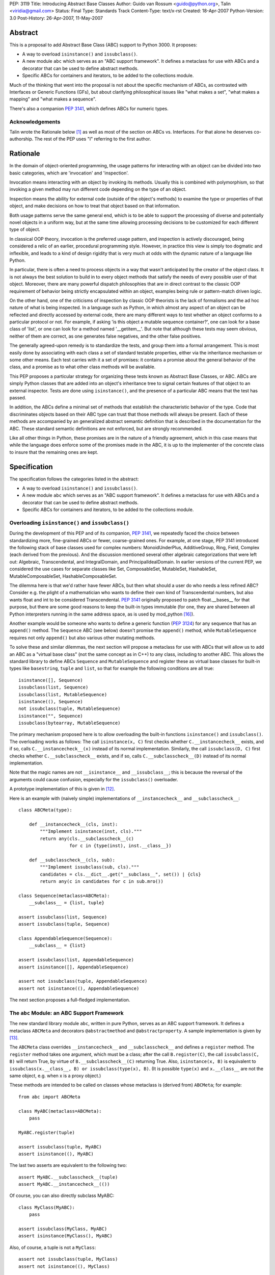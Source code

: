 PEP: 3119
Title: Introducing Abstract Base Classes
Author: Guido van Rossum <guido@python.org>, Talin <viridia@gmail.com>
Status: Final
Type: Standards Track
Content-Type: text/x-rst
Created: 18-Apr-2007
Python-Version: 3.0
Post-History: 26-Apr-2007, 11-May-2007


Abstract
========

This is a proposal to add Abstract Base Class (ABC) support to Python
3000.  It proposes:

* A way to overload ``isinstance()`` and ``issubclass()``.

* A new module ``abc`` which serves as an "ABC support framework".  It
  defines a metaclass for use with ABCs and a decorator that can be
  used to define abstract methods.

* Specific ABCs for containers and iterators, to be added to the
  collections module.

Much of the thinking that went into the proposal is not about the
specific mechanism of ABCs, as contrasted with Interfaces or Generic
Functions (GFs), but about clarifying philosophical issues like "what
makes a set", "what makes a mapping" and "what makes a sequence".

There's also a companion :pep:`3141`, which defines ABCs for numeric
types.


Acknowledgements
----------------

Talin wrote the Rationale below [1]_ as well as most of the section on
ABCs vs. Interfaces.  For that alone he deserves co-authorship.  The
rest of the PEP uses "I" referring to the first author.


Rationale
=========

In the domain of object-oriented programming, the usage patterns for
interacting with an object can be divided into two basic categories,
which are 'invocation' and 'inspection'.

Invocation means interacting with an object by invoking its methods.
Usually this is combined with polymorphism, so that invoking a given
method may run different code depending on the type of an object.

Inspection means the ability for external code (outside of the
object's methods) to examine the type or properties of that object,
and make decisions on how to treat that object based on that
information.

Both usage patterns serve the same general end, which is to be able to
support the processing of diverse and potentially novel objects in a
uniform way, but at the same time allowing processing decisions to be
customized for each different type of object.

In classical OOP theory, invocation is the preferred usage pattern,
and inspection is actively discouraged, being considered a relic of an
earlier, procedural programming style.  However, in practice this view
is simply too dogmatic and inflexible, and leads to a kind of design
rigidity that is very much at odds with the dynamic nature of a
language like Python.

In particular, there is often a need to process objects in a way that
wasn't anticipated by the creator of the object class.  It is not
always the best solution to build in to every object methods that
satisfy the needs of every possible user of that object.  Moreover,
there are many powerful dispatch philosophies that are in direct
contrast to the classic OOP requirement of behavior being strictly
encapsulated within an object, examples being rule or pattern-match
driven logic.

On the other hand, one of the criticisms of inspection by classic
OOP theorists is the lack of formalisms and the ad hoc nature of what
is being inspected.  In a language such as Python, in which almost any
aspect of an object can be reflected and directly accessed by external
code, there are many different ways to test whether an object conforms
to a particular protocol or not.  For example, if asking 'is this
object a mutable sequence container?', one can look for a base class
of 'list', or one can look for a method named '__getitem__'.  But note
that although these tests may seem obvious, neither of them are
correct, as one generates false negatives, and the other false
positives.

The generally agreed-upon remedy is to standardize the tests, and
group them into a formal arrangement.  This is most easily done by
associating with each class a set of standard testable properties,
either via the inheritance mechanism or some other means.  Each test
carries with it a set of promises: it contains a promise about the
general behavior of the class, and a promise as to what other class
methods will be available.

This PEP proposes a particular strategy for organizing these tests
known as Abstract Base Classes, or ABC.  ABCs are simply Python
classes that are added into an object's inheritance tree to signal
certain features of that object to an external inspector.  Tests are
done using ``isinstance()``, and the presence of a particular ABC
means that the test has passed.

In addition, the ABCs define a minimal set of methods that establish
the characteristic behavior of the type.  Code that discriminates
objects based on their ABC type can trust that those methods will
always be present.  Each of these methods are accompanied by an
generalized abstract semantic definition that is described in the
documentation for the ABC.  These standard semantic definitions are
not enforced, but are strongly recommended.

Like all other things in Python, these promises are in the nature of a
friendly agreement, which in this case means that while the
language does enforce some of the promises made in the ABC, it is up
to the implementer of the concrete class to insure that the remaining
ones are kept.


Specification
=============

The specification follows the categories listed in the abstract:

* A way to overload ``isinstance()`` and ``issubclass()``.

* A new module ``abc`` which serves as an "ABC support framework".  It
  defines a metaclass for use with ABCs and a decorator that can be
  used to define abstract methods.

* Specific ABCs for containers and iterators, to be added to the
  collections module.


Overloading ``isinstance()`` and ``issubclass()``
-------------------------------------------------

During the development of this PEP and of its companion, :pep:`3141`, we
repeatedly faced the choice between standardizing more, fine-grained
ABCs or fewer, coarse-grained ones.  For example, at one stage, PEP
3141 introduced the following stack of base classes used for complex
numbers: MonoidUnderPlus, AdditiveGroup, Ring, Field, Complex (each
derived from the previous).  And the discussion mentioned several
other algebraic categorizations that were left out: Algebraic,
Transcendental, and IntegralDomain, and PrincipalIdealDomain.  In
earlier versions of the current PEP, we considered the use cases for
separate classes like Set, ComposableSet, MutableSet, HashableSet,
MutableComposableSet, HashableComposableSet.

The dilemma here is that we'd rather have fewer ABCs, but then what
should a user do who needs a less refined ABC?  Consider e.g. the
plight of a mathematician who wants to define their own kind of
Transcendental numbers, but also wants float and int to be considered
Transcendental.  :pep:`3141` originally proposed to patch float.__bases__
for that purpose, but there are some good reasons to keep the built-in
types immutable (for one, they are shared between all Python
interpreters running in the same address space, as is used by
mod_python [16]_).

Another example would be someone who wants to define a generic
function (:pep:`3124`) for any sequence that has an ``append()`` method.
The ``Sequence`` ABC (see below) doesn't promise the ``append()``
method, while ``MutableSequence`` requires not only ``append()`` but
also various other mutating methods.

To solve these and similar dilemmas, the next section will propose a
metaclass for use with ABCs that will allow us to add an ABC as a
"virtual base class" (not the same concept as in C++) to any class,
including to another ABC.  This allows the standard library to define
ABCs ``Sequence`` and ``MutableSequence`` and register these as
virtual base classes for built-in types like ``basestring``, ``tuple``
and ``list``, so that for example the following conditions are all
true::

    isinstance([], Sequence)
    issubclass(list, Sequence)
    issubclass(list, MutableSequence)
    isinstance((), Sequence)
    not issubclass(tuple, MutableSequence)
    isinstance("", Sequence)
    issubclass(bytearray, MutableSequence)

The primary mechanism proposed here is to allow overloading the
built-in functions ``isinstance()`` and ``issubclass()``.  The
overloading works as follows: The call ``isinstance(x, C)`` first
checks whether ``C.__instancecheck__`` exists, and if so, calls
``C.__instancecheck__(x)`` instead of its normal implementation.
Similarly, the call ``issubclass(D, C)`` first checks whether
``C.__subclasscheck__`` exists, and if so, calls
``C.__subclasscheck__(D)`` instead of its normal implementation.

Note that the magic names are not ``__isinstance__`` and
``__issubclass__``; this is because the reversal of the arguments
could cause confusion, especially for the ``issubclass()`` overloader.

A prototype implementation of this is given in [12]_.

Here is an example with (naively simple) implementations of
``__instancecheck__`` and ``__subclasscheck__``::

    class ABCMeta(type):

        def __instancecheck__(cls, inst):
            """Implement isinstance(inst, cls)."""
            return any(cls.__subclasscheck__(c)
                       for c in {type(inst), inst.__class__})

        def __subclasscheck__(cls, sub):
            """Implement issubclass(sub, cls)."""
            candidates = cls.__dict__.get("__subclass__", set()) | {cls}
            return any(c in candidates for c in sub.mro())

    class Sequence(metaclass=ABCMeta):
        __subclass__ = {list, tuple}

    assert issubclass(list, Sequence)
    assert issubclass(tuple, Sequence)

    class AppendableSequence(Sequence):
        __subclass__ = {list}

    assert issubclass(list, AppendableSequence)
    assert isinstance([], AppendableSequence)

    assert not issubclass(tuple, AppendableSequence)
    assert not isinstance((), AppendableSequence)

The next section proposes a full-fledged implementation.


The ``abc`` Module: an ABC Support Framework
--------------------------------------------

The new standard library module ``abc``, written in pure Python,
serves as an ABC support framework.  It defines a metaclass
``ABCMeta`` and decorators ``@abstractmethod`` and
``@abstractproperty``.  A sample implementation is given by [13]_.

The ``ABCMeta`` class overrides ``__instancecheck__`` and
``__subclasscheck__`` and defines a ``register`` method.  The
``register`` method takes one argument, which must be a class; after
the call ``B.register(C)``, the call ``issubclass(C, B)`` will return
True, by virtue of ``B.__subclasscheck__(C)`` returning True.
Also, ``isinstance(x, B)`` is equivalent to ``issubclass(x.__class__,
B) or issubclass(type(x), B)``.  (It is possible ``type(x)`` and
``x.__class__`` are not the same object, e.g. when x is a proxy
object.)

These methods are intended to be called on classes whose metaclass
is (derived from) ``ABCMeta``; for example::

    from abc import ABCMeta

    class MyABC(metaclass=ABCMeta):
        pass

    MyABC.register(tuple)

    assert issubclass(tuple, MyABC)
    assert isinstance((), MyABC)

The last two asserts are equivalent to the following two::

    assert MyABC.__subclasscheck__(tuple)
    assert MyABC.__instancecheck__(())

Of course, you can also directly subclass MyABC::

    class MyClass(MyABC):
        pass

    assert issubclass(MyClass, MyABC)
    assert isinstance(MyClass(), MyABC)

Also, of course, a tuple is not a ``MyClass``::

    assert not issubclass(tuple, MyClass)
    assert not isinstance((), MyClass)

You can register another class as a subclass of ``MyClass``::

    MyClass.register(list)

    assert issubclass(list, MyClass)
    assert issubclass(list, MyABC)

You can also register another ABC::

    class AnotherClass(metaclass=ABCMeta):
        pass

    AnotherClass.register(basestring)

    MyClass.register(AnotherClass)

    assert isinstance(str, MyABC)

That last assert requires tracing the following superclass-subclass
relationships::

    MyABC -> MyClass (using regular subclassing)
    MyClass -> AnotherClass (using registration)
    AnotherClass -> basestring (using registration)
    basestring -> str (using regular subclassing)

The ``abc`` module also defines a new decorator, ``@abstractmethod``,
to be used to declare abstract methods.  A class containing at least
one method declared with this decorator that hasn't been overridden
yet cannot be instantiated.  Such methods may be called from the
overriding method in the subclass (using ``super`` or direct
invocation).  For example::

    from abc import ABCMeta, abstractmethod

    class A(metaclass=ABCMeta):
        @abstractmethod
        def foo(self): pass

    A()  # raises TypeError

    class B(A):
        pass

    B()  # raises TypeError

    class C(A):
        def foo(self): print(42)

    C()  # works

**Note:** The ``@abstractmethod`` decorator should only be used
inside a class body, and only for classes whose metaclass is (derived
from) ``ABCMeta``.  Dynamically adding abstract methods to a class, or
attempting to modify the abstraction status of a method or class once
it is created, are not supported.  The ``@abstractmethod`` only
affects subclasses derived using regular inheritance; "virtual
subclasses" registered with the ``register()`` method are not affected.

**Implementation:** The ``@abstractmethod`` decorator sets the
function attribute ``__isabstractmethod__`` to the value ``True``.
The ``ABCMeta.__new__`` method computes the type attribute
``__abstractmethods__`` as the set of all method names that have an
``__isabstractmethod__`` attribute whose value is true.  It does this
by combining the ``__abstractmethods__`` attributes of the base
classes, adding the names of all methods in the new class dict that
have a true ``__isabstractmethod__`` attribute, and removing the names
of all methods in the new class dict that don't have a true
``__isabstractmethod__`` attribute.  If the resulting
``__abstractmethods__`` set is non-empty, the class is considered
abstract, and attempts to instantiate it will raise ``TypeError``.
(If this were implemented in CPython, an internal flag
``Py_TPFLAGS_ABSTRACT`` could be used to speed up this check [6]_.)

**Discussion:** Unlike Java's abstract methods or C++'s pure abstract
methods, abstract methods as defined here may have an implementation.
This implementation can be called via the ``super`` mechanism from the
class that overrides it.  This could be useful as an end-point for a
super-call in framework using cooperative multiple-inheritance [7]_,
[8]_.

A second decorator, ``@abstractproperty``, is defined in order to
define abstract data attributes.  Its implementation is a subclass of
the built-in ``property`` class that adds an ``__isabstractmethod__``
attribute::

    class abstractproperty(property):
        __isabstractmethod__ = True

It can be used in two ways::

    class C(metaclass=ABCMeta):

        # A read-only property:

        @abstractproperty
        def readonly(self):
            return self.__x

        # A read-write property (cannot use decorator syntax):

        def getx(self):
            return self.__x
        def setx(self, value):
            self.__x = value
        x = abstractproperty(getx, setx)

Similar to abstract methods, a subclass inheriting an abstract
property (declared using either the decorator syntax or the longer
form) cannot be instantiated unless it overrides that abstract
property with a concrete property.


ABCs for Containers and Iterators
---------------------------------

The ``collections`` module will define ABCs necessary and sufficient
to work with sets, mappings, sequences, and some helper types such as
iterators and dictionary views.  All ABCs have the above-mentioned
``ABCMeta`` as their metaclass.

The ABCs provide implementations of their abstract methods that are
technically valid but fairly useless; e.g. ``__hash__`` returns 0, and
``__iter__`` returns an empty iterator.  In general, the abstract
methods represent the behavior of an empty container of the indicated
type.

Some ABCs also provide concrete (i.e. non-abstract) methods; for
example, the ``Iterator`` class has an ``__iter__`` method returning
itself, fulfilling an important invariant of iterators (which in
Python 2 has to be implemented anew by each iterator class).  These
ABCs can be considered "mix-in" classes.

No ABCs defined in the PEP override ``__init__``, ``__new__``,
``__str__`` or ``__repr__``.  Defining a standard constructor
signature would unnecessarily constrain custom container types, for
example Patricia trees or gdbm files.  Defining a specific string
representation for a collection is similarly left up to individual
implementations.

**Note:** There are no ABCs for ordering operations (``__lt__``,
``__le__``, ``__ge__``, ``__gt__``).  Defining these in a base class
(abstract or not) runs into problems with the accepted type for the
second operand.  For example, if class ``Ordering`` defined
``__lt__``, one would assume that for any ``Ordering`` instances ``x``
and ``y``, ``x < y`` would be defined (even if it just defines a
partial ordering).  But this cannot be the case: If both ``list`` and
``str`` derived from ``Ordering``, this would imply that ``[1, 2] <
(1, 2)`` should be defined (and presumably return False), while in
fact (in Python 3000!)  such "mixed-mode comparisons" operations are
explicitly forbidden and raise ``TypeError``.  See :pep:`3100` and [14]_
for more information.  (This is a special case of a more general issue
with operations that take another argument of the same type).


One Trick Ponies
''''''''''''''''

These abstract classes represent single methods like ``__iter__`` or
``__len__``.

``Hashable``
    The base class for classes defining ``__hash__``.  The
    ``__hash__`` method should return an integer.  The abstract
    ``__hash__`` method always returns 0, which is a valid (albeit
    inefficient) implementation.  **Invariant:** If classes ``C1`` and
    ``C2`` both derive from ``Hashable``, the condition ``o1 == o2``
    must imply ``hash(o1) == hash(o2)`` for all instances ``o1`` of
    ``C1`` and all instances ``o2`` of ``C2``.  In other words, two
    objects should never compare equal if they have different hash
    values.

    Another constraint is that hashable objects, once created, should
    never change their value (as compared by ``==``) or their hash
    value.  If a class cannot guarantee this, it should not derive
    from ``Hashable``; if it cannot guarantee this for certain
    instances, ``__hash__`` for those instances should raise a
    ``TypeError`` exception.

    **Note:** being an instance of this class does not imply that an
    object is immutable; e.g. a tuple containing a list as a member is
    not immutable; its ``__hash__`` method raises ``TypeError``.
    (This is because it recursively tries to compute the hash of each
    member; if a member is unhashable it raises ``TypeError``.)

``Iterable``
    The base class for classes defining ``__iter__``.  The
    ``__iter__`` method should always return an instance of
    ``Iterator`` (see below).  The abstract ``__iter__`` method
    returns an empty iterator.

``Iterator``
    The base class for classes defining ``__next__``.  This derives
    from ``Iterable``.  The abstract ``__next__`` method raises
    ``StopIteration``.  The concrete ``__iter__`` method returns
    ``self``.  Note the distinction between ``Iterable`` and
    ``Iterator``: an ``Iterable`` can be iterated over, i.e. supports
    the ``__iter__`` methods; an ``Iterator`` is what the built-in
    function ``iter()`` returns, i.e. supports the ``__next__``
    method.

``Sized``
    The base class for classes defining ``__len__``.  The ``__len__``
    method should return an ``Integer`` (see "Numbers" below) >= 0.
    The abstract ``__len__`` method returns 0.  **Invariant:** If a
    class ``C`` derives from ``Sized`` as well as from ``Iterable``,
    the invariant ``sum(1 for x in c) == len(c)`` should hold for any
    instance ``c`` of ``C``.

``Container``
    The base class for classes defining ``__contains__``.  The
    ``__contains__`` method should return a ``bool``.  The abstract
    ``__contains__`` method returns ``False``.  **Invariant:** If a
    class ``C`` derives from ``Container`` as well as from
    ``Iterable``, then ``(x in c for x in c)`` should be a generator
    yielding only True values for any instance ``c`` of ``C``.

**Open issues:** Conceivably, instead of using the ABCMeta metaclass,
these classes could override ``__instancecheck__`` and
``__subclasscheck__`` to check for the presence of the applicable
special method; for example::

    class Sized(metaclass=ABCMeta):
        @abstractmethod
        def __hash__(self):
            return 0
        @classmethod
        def __instancecheck__(cls, x):
            return hasattr(x, "__len__")
        @classmethod
        def __subclasscheck__(cls, C):
            return hasattr(C, "__bases__") and hasattr(C, "__len__")

This has the advantage of not requiring explicit registration.
However, the semantics are hard to get exactly right given the confusing
semantics of instance attributes vs. class attributes, and that a
class is an instance of its metaclass; the check for ``__bases__`` is
only an approximation of the desired semantics.  **Strawman:** Let's
do it, but let's arrange it in such a way that the registration API
also works.


Sets
''''

These abstract classes represent read-only sets and mutable sets.  The
most fundamental set operation is the membership test, written as ``x
in s`` and implemented by ``s.__contains__(x)``.  This operation is
already defined by the ``Container`` class defined above.  Therefore,
we define a set as a sized, iterable container for which certain
invariants from mathematical set theory hold.

The built-in type ``set`` derives from ``MutableSet``.  The built-in
type ``frozenset`` derives from ``Set`` and ``Hashable``.

``Set``
    This is a sized, iterable container, i.e., a subclass of
    ``Sized``, ``Iterable`` and ``Container``.  Not every subclass of
    those three classes is a set though!  Sets have the additional
    invariant that each element occurs only once (as can be determined
    by iteration), and in addition sets define concrete operators that
    implement the inequality operations as subset/superset tests.
    In general, the invariants for finite sets in mathematics
    hold. [11]_

    Sets with different implementations can be compared safely,
    (usually) efficiently and correctly using the mathematical
    definitions of the subset/supeset operations for finite sets.
    The ordering operations have concrete implementations; subclasses
    may override these for speed but should maintain the semantics.
    Because ``Set`` derives from ``Sized``, ``__eq__`` may take a
    shortcut and return ``False`` immediately if two sets of unequal
    length are compared.  Similarly, ``__le__`` may return ``False``
    immediately if the first set has more members than the second set.
    Note that set inclusion implements only a partial ordering;
    e.g. ``{1, 2}`` and ``{1, 3}`` are not ordered (all three of
    ``<``, ``==`` and ``>`` return ``False`` for these arguments).
    Sets cannot be ordered relative to mappings or sequences, but they
    can be compared to those for equality (and then they always
    compare unequal).

    This class also defines concrete operators to compute union,
    intersection, symmetric and asymmetric difference, respectively
    ``__or__``, ``__and__``, ``__xor__`` and ``__sub__``.  These
    operators should return instances of ``Set``.  The default
    implementations call the overridable class method
    ``_from_iterable()`` with an iterable argument.  This factory
    method's default implementation returns a ``frozenset`` instance;
    it may be overridden to return another appropriate ``Set``
    subclass.

    Finally, this class defines a concrete method ``_hash`` which
    computes the hash value from the elements.  Hashable subclasses of
    ``Set`` can implement ``__hash__`` by calling ``_hash`` or they
    can reimplement the same algorithm more efficiently; but the
    algorithm implemented should be the same.  Currently the algorithm
    is fully specified only by the source code [15]_.

    **Note:** the ``issubset`` and ``issuperset`` methods found on the
    set type in Python 2 are not supported, as these are mostly just
    aliases for ``__le__`` and ``__ge__``.

``MutableSet``
    This is a subclass of ``Set`` implementing additional operations
    to add and remove elements.  The supported methods have the
    semantics known from the ``set`` type in Python 2 (except for
    ``discard``, which is modeled after Java):

    ``.add(x)``
        Abstract method returning a ``bool`` that adds the element
        ``x`` if it isn't already in the set.  It should return
        ``True`` if ``x`` was added, ``False`` if it was already
        there. The abstract implementation raises
        ``NotImplementedError``.

    ``.discard(x)``
        Abstract method returning a ``bool`` that removes the element
        ``x`` if present.  It should return ``True`` if the element
        was present and ``False`` if it wasn't.  The abstract
        implementation raises ``NotImplementedError``.

    ``.pop()``
        Concrete method that removes and returns an arbitrary item.
        If the set is empty, it raises ``KeyError``.  The default
        implementation removes the first item returned by the set's
        iterator.

    ``.toggle(x)``
        Concrete method returning a ``bool`` that adds x to the set if
        it wasn't there, but removes it if it was there.  It should
        return ``True`` if ``x`` was added, ``False`` if it was
        removed.

    ``.clear()``
        Concrete method that empties the set.  The default
        implementation repeatedly calls ``self.pop()`` until
        ``KeyError`` is caught.  (**Note:** this is likely much slower
        than simply creating a new set, even if an implementation
        overrides it with a faster approach; but in some cases object
        identity is important.)

    This also supports the in-place mutating operations ``|=``,
    ``&=``, ``^=``, ``-=``.  These are concrete methods whose right
    operand can be an arbitrary ``Iterable``, except for ``&=``, whose
    right operand must be a ``Container``.  This ABC does not provide
    the named methods present on the built-in concrete ``set`` type
    that perform (almost) the same operations.


Mappings
''''''''

These abstract classes represent read-only mappings and mutable
mappings.  The ``Mapping`` class represents the most common read-only
mapping API.

The built-in type ``dict`` derives from ``MutableMapping``.

``Mapping``
    A subclass of ``Container``, ``Iterable`` and ``Sized``.  The keys
    of a mapping naturally form a set.  The (key, value) pairs (which
    must be tuples) are also referred to as items.  The items also
    form a set.  Methods:

    ``.__getitem__(key)``
        Abstract method that returns the value corresponding to
        ``key``, or raises ``KeyError``.  The implementation always
        raises ``KeyError``.

    ``.get(key, default=None)``
        Concrete method returning ``self[key]`` if this does not raise
        ``KeyError``, and the ``default`` value if it does.

    ``.__contains__(key)``
        Concrete method returning ``True`` if ``self[key]`` does not
        raise ``KeyError``, and ``False`` if it does.

    ``.__len__()``
        Abstract method returning the number of distinct keys (i.e.,
        the length of the key set).

    ``.__iter__()``
        Abstract method returning each key in the key set exactly once.

    ``.keys()``
        Concrete method returning the key set as a ``Set``.  The
        default concrete implementation returns a "view" on the key
        set (meaning if the underlying mapping is modified, the view's
        value changes correspondingly); subclasses are not required to
        return a view but they should return a ``Set``.

    ``.items()``
        Concrete method returning the items as a ``Set``.  The default
        concrete implementation returns a "view" on the item set;
        subclasses are not required to return a view but they should
        return a ``Set``.

    ``.values()``
        Concrete method returning the values as a sized, iterable
        container (not a set!).  The default concrete implementation
        returns a "view" on the values of the mapping; subclasses are
        not required to return a view but they should return a sized,
        iterable container.

    The following invariants should hold for any mapping ``m``::

        len(m.values()) == len(m.keys()) == len(m.items()) == len(m)
        [value for value in m.values()] == [m[key] for key in m.keys()]
        [item for item in m.items()] == [(key, m[key]) for key in m.keys()]

    i.e. iterating over the items, keys and values should return
    results in the same order.

``MutableMapping``
    A subclass of ``Mapping`` that also implements some standard
    mutating methods.  Abstract methods include ``__setitem__``,
    ``__delitem__``.  Concrete methods include ``pop``, ``popitem``,
    ``clear``, ``update``.  **Note:** ``setdefault`` is *not* included.
    **Open issues:** Write out the specs for the methods.


Sequences
'''''''''

These abstract classes represent read-only sequences and mutable
sequences.

The built-in ``list`` and ``bytes`` types derive from
``MutableSequence``.  The built-in ``tuple`` and ``str`` types derive
from ``Sequence`` and ``Hashable``.

``Sequence``
    A subclass of ``Iterable``, ``Sized``, ``Container``.  It
    defines a new abstract method ``__getitem__`` that has a somewhat
    complicated signature: when called with an integer, it returns an
    element of the sequence or raises ``IndexError``; when called with
    a ``slice`` object, it returns another ``Sequence``.  The concrete
    ``__iter__`` method iterates over the elements using
    ``__getitem__`` with integer arguments 0, 1, and so on, until
    ``IndexError`` is raised.  The length should be equal to the
    number of values returned by the iterator.

    **Open issues:** Other candidate methods, which can all have
    default concrete implementations that only depend on ``__len__``
    and ``__getitem__`` with an integer argument: ``__reversed__``,
    ``index``, ``count``, ``__add__``, ``__mul__``.

``MutableSequence``
    A subclass of ``Sequence`` adding some standard mutating methods.
    Abstract mutating methods: ``__setitem__`` (for integer indices as
    well as slices), ``__delitem__`` (ditto), ``insert``.  Concrete
    mutating methods: ``append``, ``reverse``, ``extend``, ``pop``,
    ``remove``.  Concrete mutating operators: ``+=``, ``*=`` (these
    mutate the object in place).  **Note:** this does not define
    ``sort()`` -- that is only required to exist on genuine ``list``
    instances.


Strings
-------

Python 3000 will likely have at least two built-in string types: byte
strings (``bytes``), deriving from ``MutableSequence``, and (Unicode)
character strings (``str``), deriving from ``Sequence`` and
``Hashable``.

**Open issues:** define the base interfaces for these so alternative
implementations and subclasses know what they are in for.  This may be
the subject of a new PEP or PEPs (:pep:`358` should be co-opted for the
``bytes`` type).


ABCs vs. Alternatives
=====================

In this section I will attempt to compare and contrast ABCs to other
approaches that have been proposed.


ABCs vs. Duck Typing
--------------------

Does the introduction of ABCs mean the end of Duck Typing?  I don't
think so.  Python will not require that a class derives from
``BasicMapping`` or ``Sequence`` when it defines a ``__getitem__``
method, nor will the ``x[y]`` syntax require that ``x`` is an instance
of either ABC.  You will still be able to assign any "file-like"
object to ``sys.stdout``, as long as it has a ``write`` method.

Of course, there will be some carrots to encourage users to derive
from the appropriate base classes; these vary from default
implementations for certain functionality to an improved ability to
distinguish between mappings and sequences.  But there are no sticks.
If ``hasattr(x, "__len__")`` works for you, great!  ABCs are intended to
solve problems that don't have a good solution at all in Python 2,
such as distinguishing between mappings and sequences.


ABCs vs. Generic Functions
--------------------------

ABCs are compatible with Generic Functions (GFs).  For example, my own
Generic Functions implementation [4]_ uses the classes (types) of the
arguments as the dispatch key, allowing derived classes to override
base classes.  Since (from Python's perspective) ABCs are quite
ordinary classes, using an ABC in the default implementation for a GF
can be quite appropriate.  For example, if I have an overloaded
``prettyprint`` function, it would make total sense to define
pretty-printing of sets like this::

    @prettyprint.register(Set)
    def pp_set(s):
        return "{" + ... + "}"  # Details left as an exercise

and implementations for specific subclasses of Set could be added
easily.

I believe ABCs also won't present any problems for RuleDispatch,
Phillip Eby's GF implementation in PEAK [5]_.

Of course, GF proponents might claim that GFs (and concrete, or
implementation, classes) are all you need.  But even they will not
deny the usefulness of inheritance; and one can easily consider the
ABCs proposed in this PEP as optional implementation base classes;
there is no requirement that all user-defined mappings derive from
``BasicMapping``.


ABCs vs. Interfaces
-------------------

ABCs are not intrinsically incompatible with Interfaces, but there is
considerable overlap.  For now, I'll leave it to proponents of
Interfaces to explain why Interfaces are better.  I expect that much
of the work that went into e.g. defining the various shades of
"mapping-ness" and the nomenclature could easily be adapted for a
proposal to use Interfaces instead of ABCs.

"Interfaces" in this context refers to a set of proposals for
additional metadata elements attached to a class which are not part of
the regular class hierarchy, but do allow for certain types of
inheritance testing.

Such metadata would be designed, at least in some proposals, so as to
be easily mutable by an application, allowing application writers to
override the normal classification of an object.

The drawback to this idea of attaching mutable metadata to a class is
that classes are shared state, and mutating them may lead to conflicts
of intent.  Additionally, the need to override the classification of
an object can be done more cleanly using generic functions: In the
simplest case, one can define a "category membership" generic function
that simply returns False in the base implementation, and then provide
overrides that return True for any classes of interest.


References
==========

.. [1] An Introduction to ABC's, by Talin
   (https://mail.python.org/pipermail/python-3000/2007-April/006614.html)

[2] Incomplete implementation prototype, by GvR
\   (https://web.archive.org/web/20170223133820/http://svn.python.org/view/sandbox/trunk/abc/)

[3] Possible Python 3K Class Tree?, wiki page created by Bill Janssen
\   (https://wiki.python.org/moin/AbstractBaseClasses)

.. [4] Generic Functions implementation, by GvR
   (https://web.archive.org/web/20170223135019/http://svn.python.org/view/sandbox/trunk/overload/)

.. [5] Charming Python: Scaling a new PEAK, by David Mertz
   (https://web.archive.org/web/20070515125102/http://www-128.ibm.com/developerworks/library/l-cppeak2/)

.. [6] Implementation of @abstractmethod
   (https://github.com/python/cpython/issues/44895)

.. [7] Unifying types and classes in Python 2.2, by GvR
   (https://www.python.org/download/releases/2.2.3/descrintro/)

.. [8] Putting Metaclasses to Work: A New Dimension in Object-Oriented
   Programming, by Ira R. Forman and Scott H. Danforth
   (https://archive.org/details/PuttingMetaclassesToWork)

[9] Partial order, in Wikipedia
\   (https://en.wikipedia.org/wiki/Partial_order)

[10] Total order, in Wikipedia
\   (https://en.wikipedia.org/wiki/Total_order)

.. [11] Finite set, in Wikipedia
   (https://en.wikipedia.org/wiki/Finite_set)

.. [12] Make isinstance/issubclass overloadable
   (https://bugs.python.org/issue1708353)

.. [13] ABCMeta sample implementation
   (https://web.archive.org/web/20170224195724/http://svn.python.org/view/sandbox/trunk/abc/xyz.py)

.. [14] python-dev email ("Comparing heterogeneous types")
   https://mail.python.org/pipermail/python-dev/2004-June/045111.html

.. [15] Function ``frozenset_hash()`` in Object/setobject.c
   (https://web.archive.org/web/20170224204758/http://svn.python.org/view/python/trunk/Objects/setobject.c)

.. [16] Multiple interpreters in mod_python
   (https://web.archive.org/web/20070515132123/http://www.modpython.org/live/current/doc-html/pyapi-interps.html)


Copyright
=========

This document has been placed in the public domain.
